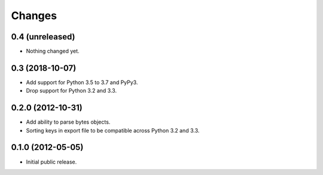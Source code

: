 =========
 Changes
=========

0.4 (unreleased)
================

- Nothing changed yet.


0.3 (2018-10-07)
================

- Add support for Python 3.5 to 3.7 and PyPy3.

- Drop support for Python 3.2 and 3.3.


0.2.0 (2012-10-31)
==================

- Add ability to parse bytes objects.

- Sorting keys in export file to be compatible across Python 3.2 and 3.3.


0.1.0 (2012-05-05)
==================

- Initial public release.


